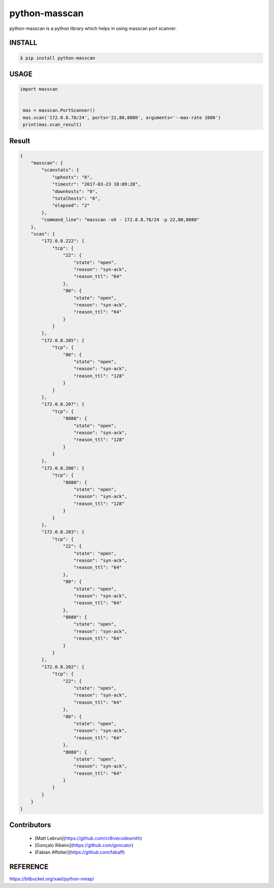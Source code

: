 python-masscan
================

python-masscan is a python library which helps in using masscan port scanner. 

.. image:: https://badge.fury.io/py/python-masscan.svg
    :target: https://badge.fury.io/py/python-masscan

.. image:: https://img.shields.io/badge/python-2.7|3.7-brightgreen.svg
    :target: https://www.python.org/

.. image:: https://img.shields.io/github/issues/MyKings/python-masscan.svg   
    :alt: GitHub issues
    :target: https://github.com/MyKings/python-masscan/issues


.. image:: https://img.shields.io/github/forks/MyKings/python-masscan.svg
    :alt: GitHub forks
    :target: https://github.com/MyKings/python-masscan/network


.. image:: https://img.shields.io/github/stars/MyKings/python-masscan.svg
    :alt: GitHub stars
    :target: https://github.com/MyKings/python-masscan/stargazers


.. image:: https://img.shields.io/github/license/MyKings/python-masscan.svg
    :alt: GitHub license
    :target: https://github.com/MyKings/python-masscan/blob/master/LICENSE


INSTALL
--------

.. code-block:: bash

    $ pip install python-masscan

USAGE
--------

.. code-block:: python

 import masscan


  mas = masscan.PortScanner()
  mas.scan('172.0.8.78/24', ports='22,80,8080', arguments='--max-rate 1000')
  print(mas.scan_result)



Result
--------

.. code-block:: json

    {
        "masscan": {
            "scanstats": {
                "uphosts": "6",
                "timestr": "2017-03-23 18:09:28",
                "downhosts": "0",
                "totalhosts": "6",
                "elapsed": "2"
            },
            "command_line": "masscan -oX - 172.0.8.78/24 -p 22,80,8080"
        },
        "scan": {
            "172.0.8.222": {
                "tcp": {
                    "22": {
                        "state": "open",
                        "reason": "syn-ack",
                        "reason_ttl": "64"
                    },
                    "80": {
                        "state": "open",
                        "reason": "syn-ack",
                        "reason_ttl": "64"
                    }
                }
            },
            "172.0.8.205": {
                "tcp": {
                    "80": {
                        "state": "open",
                        "reason": "syn-ack",
                        "reason_ttl": "128"
                    }
                }
            },
            "172.0.8.207": {
                "tcp": {
                    "8080": {
                        "state": "open",
                        "reason": "syn-ack",
                        "reason_ttl": "128"
                    }
                }
            },
            "172.0.8.206": {
                "tcp": {
                    "8080": {
                        "state": "open",
                        "reason": "syn-ack",
                        "reason_ttl": "128"
                    }
                }
            },
            "172.0.8.203": {
                "tcp": {
                    "22": {
                        "state": "open",
                        "reason": "syn-ack",
                        "reason_ttl": "64"
                    },
                    "80": {
                        "state": "open",
                        "reason": "syn-ack",
                        "reason_ttl": "64"
                    },
                    "8080": {
                        "state": "open",
                        "reason": "syn-ack",
                        "reason_ttl": "64"
                    }
                }
            },
            "172.0.8.202": {
                "tcp": {
                    "22": {
                        "state": "open",
                        "reason": "syn-ack",
                        "reason_ttl": "64"
                    },
                    "80": {
                        "state": "open",
                        "reason": "syn-ack",
                        "reason_ttl": "64"
                    },
                    "8080": {
                        "state": "open",
                        "reason": "syn-ack",
                        "reason_ttl": "64"
                    }
                }
            }
        }
    }


Contributors
-------------

 - [Matt Lebrun](https://github.com/cr8ivecodesmith)
 - [Gonçalo Ribeiro](https://github.com/goncalor)
 - [Fabian Affolter](https://github.com/fabaff)


REFERENCE
-------------
https://bitbucket.org/xael/python-nmap/
